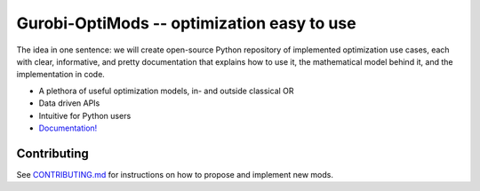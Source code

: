 Gurobi-OptiMods -- optimization easy to use
===========================================

The idea in one sentence: we will create open-source Python repository of implemented optimization use cases, each with clear, informative, and pretty documentation that explains how to use it, the mathematical model behind it, and the implementation in code.

- A plethora of useful optimization models, in- and outside classical OR
- Data driven APIs
- Intuitive for Python users
- `Documentation! <https://gurobi-optimization-gurobi-optimods.readthedocs-hosted.com/en/latest/#>`_

Contributing
------------

See `CONTRIBUTING.md <.github/CONTRIBUTING.md>`_ for instructions on how to propose and implement new mods.
